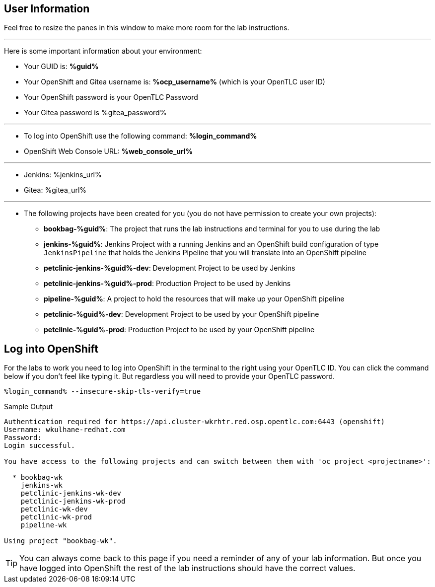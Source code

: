 :markup-in-source: verbatim,attributes,quotes

== User Information

Feel free to resize the panes in this window to make more room for the lab instructions.

'''

Here is some important information about your environment:

* Your GUID is: *%guid%*
* Your OpenShift and Gitea username is: *%ocp_username%* (which is your OpenTLC user ID)
* Your OpenShift password is your OpenTLC Password
* Your Gitea password is %gitea_password%

'''

* To log into OpenShift use the following command: *%login_command%*
* OpenShift Web Console URL: *%web_console_url%*

'''

* Jenkins: %jenkins_url%
* Gitea: %gitea_url%
// * Nexus: %nexus_url%
// * ArgoCD: %argocd_url%

'''

* The following projects have been created for you (you do not have permission to create your own projects):
** *bookbag-%guid%*: The project that runs the lab instructions and terminal for you to use during the lab
** *jenkins-%guid%*: Jenkins Project with a running Jenkins and an OpenShift build configuration of type `JenkinsPipeline` that holds the Jenkins Pipeline that you will translate into an OpenShift pipeline
** *petclinic-jenkins-%guid%-dev*: Development Project to be used by Jenkins
** *petclinic-jenkins-%guid%-prod*: Production Project to be used by Jenkins
** *pipeline-%guid%*: A project to hold the resources that will make up your OpenShift pipeline
** *petclinic-%guid%-dev*: Development Project to be used by your OpenShift pipeline
** *petclinic-%guid%-prod*: Production Project to be used by your OpenShift pipeline

== Log into OpenShift

For the labs to work you need to log into OpenShift in the terminal to the right using your OpenTLC ID. You can click the command below if you don't feel like typing it. But regardless you will need to provide your OpenTLC password.

[source,bash,subs="{markup-in-source}",role=execute]
----
%login_command% --insecure-skip-tls-verify=true
----

.Sample Output
[source,options="nowrap",subs="{markup-in-source}"]
----
Authentication required for https://api.cluster-wkrhtr.red.osp.opentlc.com:6443 (openshift)
Username: wkulhane-redhat.com
Password:
Login successful.

You have access to the following projects and can switch between them with 'oc project <projectname>':

  * bookbag-wk
    jenkins-wk
    petclinic-jenkins-wk-dev
    petclinic-jenkins-wk-prod
    petclinic-wk-dev
    petclinic-wk-prod
    pipeline-wk

Using project "bookbag-wk".
----

[TIP]
You can always come back to this page if you need a reminder of any of your lab information. But once you have logged into OpenShift the rest of the lab instructions should have the correct values.
